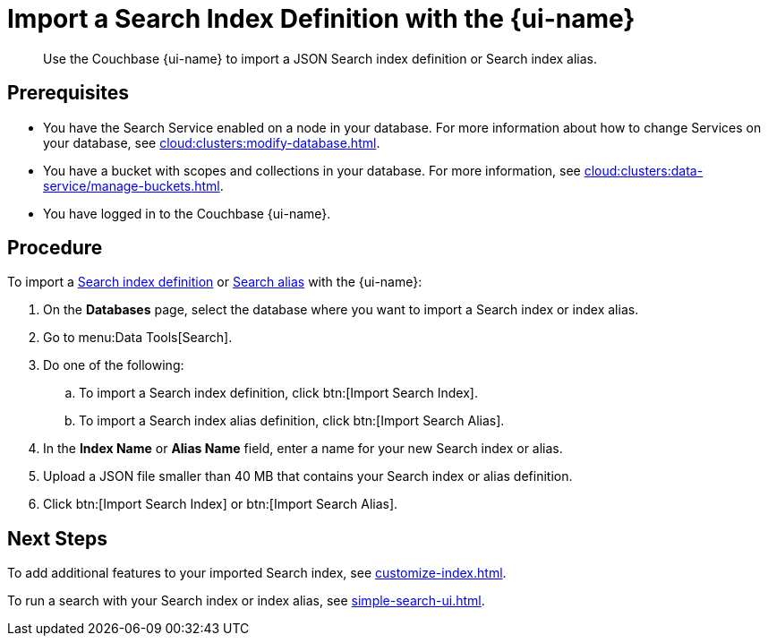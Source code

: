 = Import a Search Index Definition with the {page-ui-name}
:page-topic-type: guide
:page-ui-name: {ui-name}
:page-product-name: {product-name}
:description: Use the Couchbase {page-ui-name} to import a JSON Search index definition or Search index alias.

[abstract]
{description}

== Prerequisites

* You have the Search Service enabled on a node in your database.
For more information about how to change Services on your database, see xref:cloud:clusters:modify-database.adoc[].

* You have a bucket with scopes and collections in your database. 
For more information, see xref:cloud:clusters:data-service/manage-buckets.adoc[].
 
* You have logged in to the Couchbase {page-ui-name}. 

== Procedure

To import a xref:create-search-indexes.adoc[Search index definition] or xref:index-aliases.adoc[Search alias] with the {page-ui-name}:

. On the *Databases* page, select the database where you want to import a Search index or index alias.
. Go to menu:Data Tools[Search].
. Do one of the following:
.. To import a Search index definition, click btn:[Import Search Index].
.. To import a Search index alias definition, click btn:[Import Search Alias].
. In the *Index Name* or *Alias Name* field, enter a name for your new Search index or alias. 
. Upload a JSON file smaller than 40 MB that contains your Search index or alias definition.
. Click btn:[Import Search Index] or btn:[Import Search Alias].
//. (Optional) Make any changes to your Search index or index alias settings. 
//+
//For more information, see xref:customize-index.adoc[] or xref:create-search-index-alias.adoc[].
//. Click btn:[Create Index] or btn:[Create Index Alias].

== Next Steps

To add additional features to your imported Search index, see xref:customize-index.adoc[].

To run a search with your Search index or index alias, see xref:simple-search-ui.adoc[].